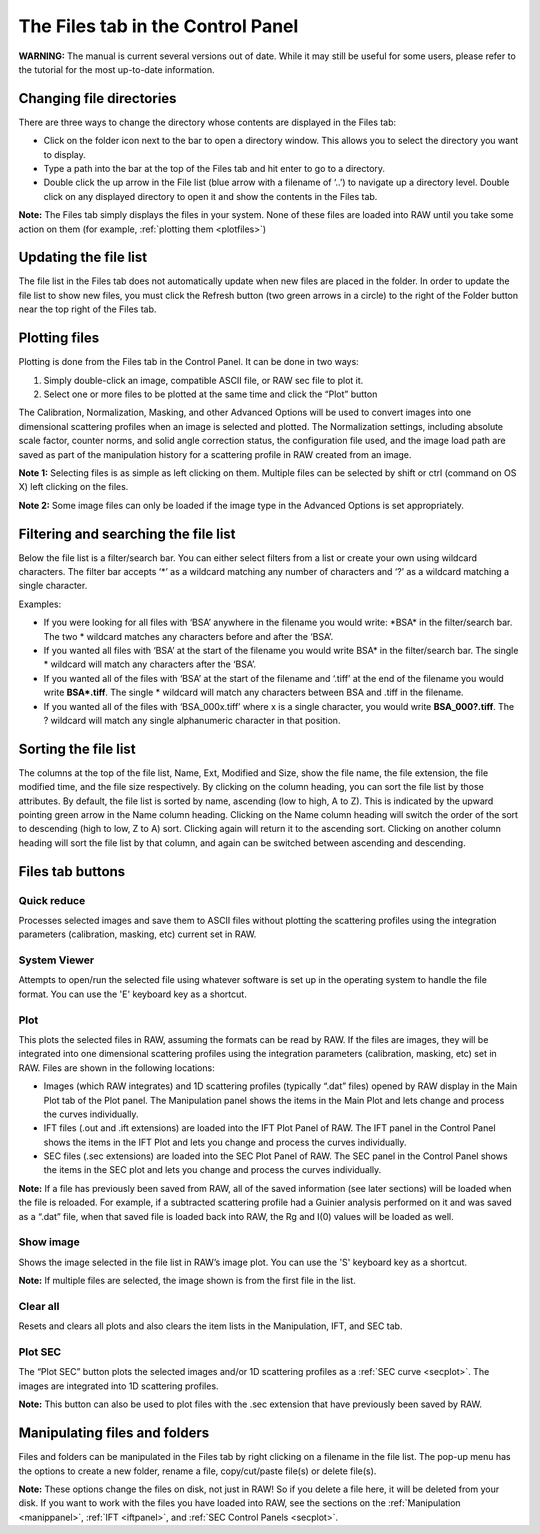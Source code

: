 The Files tab in the Control Panel
===================================

**WARNING:** The manual is current several versions out of date. While it may
still be useful for some users, please refer to the tutorial for the most
up-to-date information.

.. _filepanel:

Changing file directories
-------------------------

There are three ways to change the directory whose contents are displayed in the Files tab:

*   Click on the folder icon next to the bar to open a directory window. This allows you to
    select the directory you want to display.

*   Type a path into the bar at the top of the Files tab and hit enter to go to a directory.

*   Double click the up arrow in the File list (blue arrow with a filename of ‘..’) to navigate
    up a directory level. Double click on any displayed directory to open it and show the contents
    in the Files tab.

**Note:** The Files tab simply displays the files in your system. None of these files are loaded into
RAW until you take some action on them (for example, :ref:`plotting them <plotfiles>`)


Updating the file list
----------------------

The file list in the Files tab does not automatically update when new files are placed in the folder.
In order to update the file list to show new files, you must click the Refresh button (two green arrows
in a circle) to the right of the Folder button near the top right of the Files tab.


Plotting files
--------------

.. _plotfiles:

Plotting is done from the Files tab in the Control Panel. It can be done in two ways:

#.  Simply double-click an image, compatible ASCII file, or RAW sec file to plot it.

#.  Select one or more files to be plotted at the same time and click the “Plot” button

The Calibration, Normalization, Masking, and other Advanced Options will be used to convert
images into one dimensional scattering profiles when an image is selected and plotted. The
Normalization settings, including absolute scale factor, counter norms, and solid angle
correction status, the configuration file used, and the image load path are saved as part
of the manipulation history for a scattering profile in RAW created from an image.

**Note 1:** Selecting files is as simple as left clicking on them. Multiple files can be
selected by shift or ctrl (command on OS X) left clicking on the files.

**Note 2:** Some image files can only be loaded if the image type in the Advanced Options
is set appropriately.


Filtering and searching the file list
-------------------------------------

Below the file list is a filter/search bar. You can either select filters
from a list or create your own using wildcard characters. The filter bar accepts ‘\*’ as a wildcard
matching any number of characters and ‘?’ as a wildcard matching a single character.

Examples:

*   If you were looking for all files with ‘BSA’ anywhere in the filename you would write: \*BSA\*
    in the filter/search bar. The two \* wildcard matches any characters before and after the ‘BSA’.

*   If you wanted all files with ‘BSA’ at the start of the filename you would write BSA\*
    in the filter/search bar. The single \* wildcard will match any characters after the ‘BSA’.

*   If you wanted all of the files with ‘BSA’ at the start of the filename and ‘.tiff’ at the end of
    the filename you would write **BSA\*.tiff**. The single \* wildcard will match any characters
    between BSA and .tiff in the filename.

*   If you wanted all of the files with ‘BSA_000x.tiff’ where x is a single character, you would write
    **BSA_000?.tiff**. The ? wildcard will match any single alphanumeric character in that position.


Sorting the file list
---------------------

The columns at the top of the file list, Name, Ext, Modified and Size, show the file name, the
file extension, the file modified time, and the file size respectively. By clicking on the column
heading, you can sort the file list by those attributes. By default, the file list is sorted by
name, ascending (low to high, A to Z). This is indicated by the upward pointing green arrow in the
Name column heading. Clicking on the Name column heading will switch the order of the sort to
descending (high to low, Z to A) sort. Clicking again will return it to the ascending sort. Clicking
on another column heading will sort the file list by that column, and again can be switched between
ascending and descending.


Files tab buttons
-----------------

Quick reduce
~~~~~~~~~~~~

Processes selected images and save them to ASCII files without plotting the scattering profiles using
the integration parameters (calibration, masking, etc) current set in RAW.


System Viewer
~~~~~~~~~~~~~

Attempts to open/run the selected file using whatever software is set up in the operating system to
handle the file format. You can use the 'E' keyboard key as a shortcut.


Plot
~~~~

This plots the selected files in RAW, assuming the formats can be read by RAW. If the files are
images, they will be integrated into one dimensional scattering profiles using the integration
parameters (calibration, masking, etc) set in RAW. Files are shown in the following locations:

*   Images (which RAW integrates) and 1D scattering profiles (typically “.dat” files) opened by
    RAW display in the Main Plot tab of the Plot panel. The Manipulation panel shows the items
    in the Main Plot and lets change and process the curves individually.

*   IFT files (.out and .ift extensions) are loaded into the IFT Plot Panel of RAW. The IFT panel
    in the Control Panel shows the items in the IFT Plot and lets you change and process the curves
    individually.

*   SEC files (.sec extensions) are loaded into the SEC Plot Panel of RAW. The SEC panel in the Control
    Panel shows the items in the SEC plot and lets you change and process the curves individually.

**Note:** If a file has previously been saved from RAW, all of the saved information (see later sections)
will be loaded when the file is reloaded. For example, if a subtracted scattering profile had a Guinier
analysis performed on it and was saved as a “.dat” file, when that saved file is loaded back into RAW,
the Rg and I(0) values will be loaded as well.


Show image
~~~~~~~~~~

.. _showimage:

Shows the image selected in the file list in RAW’s image plot. You can use the 'S' keyboard key as a
shortcut.

**Note:** If multiple files are selected, the image shown is from the first file in the list.


Clear all
~~~~~~~~~

Resets and clears all plots and also clears the item lists in the Manipulation, IFT, and SEC tab.


Plot SEC
~~~~~~~~

The “Plot SEC” button plots the selected images and/or 1D scattering profiles as a
:ref:`SEC curve <secplot>`. The images are integrated into 1D scattering profiles.

**Note:** This button can also be used to plot files with the .sec extension that have previously been
saved by RAW.


Manipulating files and folders
------------------------------

Files and folders can be manipulated in the Files tab by right clicking on a filename in the file list.
The pop-up menu has the options to create a new folder, rename a file, copy/cut/paste file(s) or delete
file(s).

**Note:** These options change the files on disk, not just in RAW! So if you delete a file here, it
will be deleted from your disk. If you want to work with the files you have loaded into RAW, see the
sections on the :ref:`Manipulation <manippanel>`, :ref:`IFT <iftpanel>`, and
:ref:`SEC Control Panels <secplot>`.

